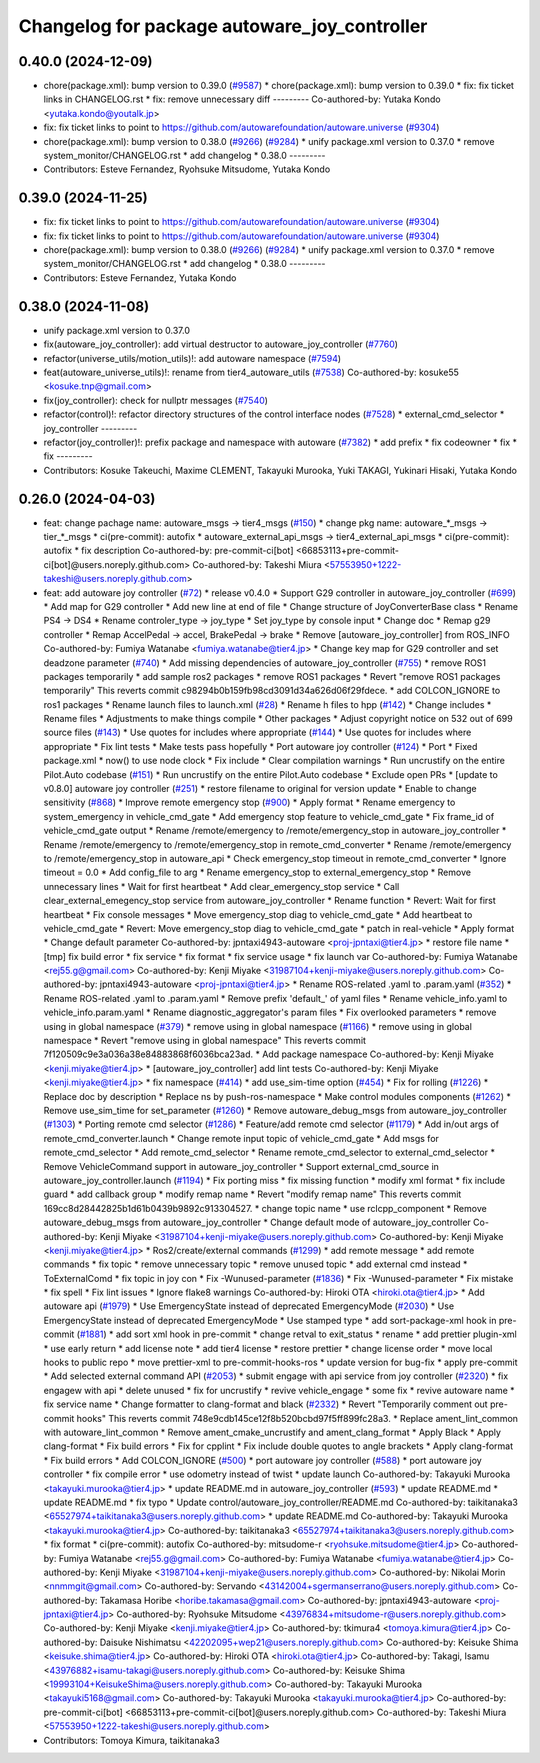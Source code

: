 ^^^^^^^^^^^^^^^^^^^^^^^^^^^^^^^^^^^^^^^^^^^^^
Changelog for package autoware_joy_controller
^^^^^^^^^^^^^^^^^^^^^^^^^^^^^^^^^^^^^^^^^^^^^

0.40.0 (2024-12-09)
-------------------
* chore(package.xml): bump version to 0.39.0 (`#9587 <https://github.com/tier4/autoware.universe/issues/9587>`_)
  * chore(package.xml): bump version to 0.39.0
  * fix: fix ticket links in CHANGELOG.rst
  * fix: remove unnecessary diff
  ---------
  Co-authored-by: Yutaka Kondo <yutaka.kondo@youtalk.jp>
* fix: fix ticket links to point to https://github.com/autowarefoundation/autoware.universe (`#9304 <https://github.com/tier4/autoware.universe/issues/9304>`_)
* chore(package.xml): bump version to 0.38.0 (`#9266 <https://github.com/tier4/autoware.universe/issues/9266>`_) (`#9284 <https://github.com/tier4/autoware.universe/issues/9284>`_)
  * unify package.xml version to 0.37.0
  * remove system_monitor/CHANGELOG.rst
  * add changelog
  * 0.38.0
  ---------
* Contributors: Esteve Fernandez, Ryohsuke Mitsudome, Yutaka Kondo

0.39.0 (2024-11-25)
-------------------
* fix: fix ticket links to point to https://github.com/autowarefoundation/autoware.universe (`#9304 <https://github.com/autowarefoundation/autoware.universe/issues/9304>`_)
* fix: fix ticket links to point to https://github.com/autowarefoundation/autoware.universe (`#9304 <https://github.com/autowarefoundation/autoware.universe/issues/9304>`_)
* chore(package.xml): bump version to 0.38.0 (`#9266 <https://github.com/autowarefoundation/autoware.universe/issues/9266>`_) (`#9284 <https://github.com/autowarefoundation/autoware.universe/issues/9284>`_)
  * unify package.xml version to 0.37.0
  * remove system_monitor/CHANGELOG.rst
  * add changelog
  * 0.38.0
  ---------
* Contributors: Esteve Fernandez, Yutaka Kondo

0.38.0 (2024-11-08)
-------------------
* unify package.xml version to 0.37.0
* fix(autoware_joy_controller): add virtual destructor to autoware_joy_controller (`#7760 <https://github.com/autowarefoundation/autoware.universe/issues/7760>`_)
* refactor(universe_utils/motion_utils)!: add autoware namespace (`#7594 <https://github.com/autowarefoundation/autoware.universe/issues/7594>`_)
* feat(autoware_universe_utils)!: rename from tier4_autoware_utils (`#7538 <https://github.com/autowarefoundation/autoware.universe/issues/7538>`_)
  Co-authored-by: kosuke55 <kosuke.tnp@gmail.com>
* fix(joy_controller): check for nullptr messages (`#7540 <https://github.com/autowarefoundation/autoware.universe/issues/7540>`_)
* refactor(control)!: refactor directory structures of the control interface nodes (`#7528 <https://github.com/autowarefoundation/autoware.universe/issues/7528>`_)
  * external_cmd_selector
  * joy_controller
  ---------
* refactor(joy_controller)!: prefix package and namespace with autoware (`#7382 <https://github.com/autowarefoundation/autoware.universe/issues/7382>`_)
  * add prefix
  * fix codeowner
  * fix
  * fix
  ---------
* Contributors: Kosuke Takeuchi, Maxime CLEMENT, Takayuki Murooka, Yuki TAKAGI, Yukinari Hisaki, Yutaka Kondo

0.26.0 (2024-04-03)
-------------------
* feat: change pachage name: autoware_msgs -> tier4_msgs (`#150 <https://github.com/autowarefoundation/autoware.universe/issues/150>`_)
  * change pkg name: autoware\_*_msgs -> tier\_*_msgs
  * ci(pre-commit): autofix
  * autoware_external_api_msgs -> tier4_external_api_msgs
  * ci(pre-commit): autofix
  * fix description
  Co-authored-by: pre-commit-ci[bot] <66853113+pre-commit-ci[bot]@users.noreply.github.com>
  Co-authored-by: Takeshi Miura <57553950+1222-takeshi@users.noreply.github.com>
* feat: add autoware joy controller (`#72 <https://github.com/autowarefoundation/autoware.universe/issues/72>`_)
  * release v0.4.0
  * Support G29 controller in autoware_joy_controller (`#699 <https://github.com/autowarefoundation/autoware.universe/issues/699>`_)
  * Add map for G29 controller
  * Add new line at end of file
  * Change structure of JoyConverterBase class
  * Rename PS4 -> DS4
  * Rename controler_type -> joy_type
  * Set joy_type by console input
  * Change doc
  * Remap g29 controller
  * Remap AccelPedal -> accel, BrakePedal -> brake
  * Remove [autoware_joy_controller] from ROS_INFO
  Co-authored-by: Fumiya Watanabe <fumiya.watanabe@tier4.jp>
  * Change key map for G29 controller and set deadzone parameter (`#740 <https://github.com/autowarefoundation/autoware.universe/issues/740>`_)
  * Add missing dependencies of autoware_joy_controller (`#755 <https://github.com/autowarefoundation/autoware.universe/issues/755>`_)
  * remove ROS1 packages temporarily
  * add sample ros2 packages
  * remove ROS1 packages
  * Revert "remove ROS1 packages temporarily"
  This reverts commit c98294b0b159fb98cd3091d34a626d06f29fdece.
  * add COLCON_IGNORE to ros1 packages
  * Rename launch files to launch.xml (`#28 <https://github.com/autowarefoundation/autoware.universe/issues/28>`_)
  * Rename h files to hpp (`#142 <https://github.com/autowarefoundation/autoware.universe/issues/142>`_)
  * Change includes
  * Rename files
  * Adjustments to make things compile
  * Other packages
  * Adjust copyright notice on 532 out of 699 source files (`#143 <https://github.com/autowarefoundation/autoware.universe/issues/143>`_)
  * Use quotes for includes where appropriate (`#144 <https://github.com/autowarefoundation/autoware.universe/issues/144>`_)
  * Use quotes for includes where appropriate
  * Fix lint tests
  * Make tests pass hopefully
  * Port autoware joy controller (`#124 <https://github.com/autowarefoundation/autoware.universe/issues/124>`_)
  * Port
  * Fixed package.xml
  * now() to use node clock
  * Fix include
  * Clear compilation warnings
  * Run uncrustify on the entire Pilot.Auto codebase (`#151 <https://github.com/autowarefoundation/autoware.universe/issues/151>`_)
  * Run uncrustify on the entire Pilot.Auto codebase
  * Exclude open PRs
  * [update to v0.8.0] autoware joy controller (`#251 <https://github.com/autowarefoundation/autoware.universe/issues/251>`_)
  * restore filename to original for version update
  * Enable to change sensitivity (`#868 <https://github.com/autowarefoundation/autoware.universe/issues/868>`_)
  * Improve remote emergency stop (`#900 <https://github.com/autowarefoundation/autoware.universe/issues/900>`_)
  * Apply format
  * Rename emergency to system_emergency in vehicle_cmd_gate
  * Add emergency stop feature to vehicle_cmd_gate
  * Fix frame_id of vehicle_cmd_gate output
  * Rename /remote/emergency to /remote/emergency_stop in autoware_joy_controller
  * Rename /remote/emergency to /remote/emergency_stop in remote_cmd_converter
  * Rename /remote/emergency to /remote/emergency_stop in autoware_api
  * Check emergency_stop timeout in remote_cmd_converter
  * Ignore timeout = 0.0
  * Add config_file to arg
  * Rename emergency_stop to external_emergency_stop
  * Remove unnecessary lines
  * Wait for first heartbeat
  * Add clear_emergency_stop service
  * Call clear_external_emegency_stop service from autoware_joy_controller
  * Rename function
  * Revert: Wait for first heartbeat
  * Fix console messages
  * Move emergency_stop diag to vehicle_cmd_gate
  * Add heartbeat to vehicle_cmd_gate
  * Revert: Move emergency_stop diag to vehicle_cmd_gate
  * patch in real-vehicle
  * Apply format
  * Change default parameter
  Co-authored-by: jpntaxi4943-autoware <proj-jpntaxi@tier4.jp>
  * restore file name
  * [tmp] fix build error
  * fix service
  * fix format
  * fix service usage
  * fix launch var
  Co-authored-by: Fumiya Watanabe <rej55.g@gmail.com>
  Co-authored-by: Kenji Miyake <31987104+kenji-miyake@users.noreply.github.com>
  Co-authored-by: jpntaxi4943-autoware <proj-jpntaxi@tier4.jp>
  * Rename ROS-related .yaml to .param.yaml (`#352 <https://github.com/autowarefoundation/autoware.universe/issues/352>`_)
  * Rename ROS-related .yaml to .param.yaml
  * Remove prefix 'default\_' of yaml files
  * Rename vehicle_info.yaml to vehicle_info.param.yaml
  * Rename diagnostic_aggregator's param files
  * Fix overlooked parameters
  * remove using in global namespace (`#379 <https://github.com/autowarefoundation/autoware.universe/issues/379>`_)
  * remove using in global namespace (`#1166 <https://github.com/autowarefoundation/autoware.universe/issues/1166>`_)
  * remove using in global namespace
  * Revert "remove using in global namespace"
  This reverts commit 7f120509c9e3a036a38e84883868f6036bca23ad.
  * Add package namespace
  Co-authored-by: Kenji Miyake <kenji.miyake@tier4.jp>
  * [autoware_joy_controller] add lint tests
  Co-authored-by: Kenji Miyake <kenji.miyake@tier4.jp>
  * fix namespace (`#414 <https://github.com/autowarefoundation/autoware.universe/issues/414>`_)
  * add use_sim-time option (`#454 <https://github.com/autowarefoundation/autoware.universe/issues/454>`_)
  * Fix for rolling (`#1226 <https://github.com/autowarefoundation/autoware.universe/issues/1226>`_)
  * Replace doc by description
  * Replace ns by push-ros-namespace
  * Make control modules components (`#1262 <https://github.com/autowarefoundation/autoware.universe/issues/1262>`_)
  * Remove use_sim_time for set_parameter (`#1260 <https://github.com/autowarefoundation/autoware.universe/issues/1260>`_)
  * Remove autoware_debug_msgs from autoware_joy_controller (`#1303 <https://github.com/autowarefoundation/autoware.universe/issues/1303>`_)
  * Porting remote cmd selector (`#1286 <https://github.com/autowarefoundation/autoware.universe/issues/1286>`_)
  * Feature/add remote cmd selector (`#1179 <https://github.com/autowarefoundation/autoware.universe/issues/1179>`_)
  * Add in/out args of remote_cmd_converter.launch
  * Change remote input topic of vehicle_cmd_gate
  * Add msgs for remote_cmd_selector
  * Add remote_cmd_selector
  * Rename remote_cmd_selector to external_cmd_selector
  * Remove VehicleCommand support in autoware_joy_controller
  * Support external_cmd_source in autoware_joy_controller.launch (`#1194 <https://github.com/autowarefoundation/autoware.universe/issues/1194>`_)
  * Fix porting miss
  * fix missing function
  * modify xml format
  * fix include guard
  * add callback group
  * modify remap name
  * Revert "modify remap name"
  This reverts commit 169cc8d28442825b1d61b0439b9892c913304527.
  * change topic name
  * use rclcpp_component
  * Remove autoware_debug_msgs from autoware_joy_controller
  * Change default mode of autoware_joy_controller
  Co-authored-by: Kenji Miyake <31987104+kenji-miyake@users.noreply.github.com>
  Co-authored-by: Kenji Miyake <kenji.miyake@tier4.jp>
  * Ros2/create/external commands (`#1299 <https://github.com/autowarefoundation/autoware.universe/issues/1299>`_)
  * add remote message
  * add remote commands
  * fix topic
  * remove unnecessary topic
  * remove unused topic
  * add external cmd instead
  * ToExternalComd
  * fix topic in joy con
  * Fix -Wunused-parameter (`#1836 <https://github.com/autowarefoundation/autoware.universe/issues/1836>`_)
  * Fix -Wunused-parameter
  * Fix mistake
  * fix spell
  * Fix lint issues
  * Ignore flake8 warnings
  Co-authored-by: Hiroki OTA <hiroki.ota@tier4.jp>
  * Add autoware api (`#1979 <https://github.com/autowarefoundation/autoware.universe/issues/1979>`_)
  * Use EmergencyState instead of deprecated EmergencyMode (`#2030 <https://github.com/autowarefoundation/autoware.universe/issues/2030>`_)
  * Use EmergencyState instead of deprecated EmergencyMode
  * Use stamped type
  * add sort-package-xml hook in pre-commit (`#1881 <https://github.com/autowarefoundation/autoware.universe/issues/1881>`_)
  * add sort xml hook in pre-commit
  * change retval to exit_status
  * rename
  * add prettier plugin-xml
  * use early return
  * add license note
  * add tier4 license
  * restore prettier
  * change license order
  * move local hooks to public repo
  * move prettier-xml to pre-commit-hooks-ros
  * update version for bug-fix
  * apply pre-commit
  * Add selected external command API (`#2053 <https://github.com/autowarefoundation/autoware.universe/issues/2053>`_)
  * submit engage with api service from joy controller (`#2320 <https://github.com/autowarefoundation/autoware.universe/issues/2320>`_)
  * fix engagew with api
  * delete unused
  * fix for uncrustify
  * revive vehicle_engage
  * some fix
  * revive autoware name
  * fix service name
  * Change formatter to clang-format and black (`#2332 <https://github.com/autowarefoundation/autoware.universe/issues/2332>`_)
  * Revert "Temporarily comment out pre-commit hooks"
  This reverts commit 748e9cdb145ce12f8b520bcbd97f5ff899fc28a3.
  * Replace ament_lint_common with autoware_lint_common
  * Remove ament_cmake_uncrustify and ament_clang_format
  * Apply Black
  * Apply clang-format
  * Fix build errors
  * Fix for cpplint
  * Fix include double quotes to angle brackets
  * Apply clang-format
  * Fix build errors
  * Add COLCON_IGNORE (`#500 <https://github.com/autowarefoundation/autoware.universe/issues/500>`_)
  * port autoware joy controller (`#588 <https://github.com/autowarefoundation/autoware.universe/issues/588>`_)
  * port autoware joy controller
  * fix compile error
  * use odometry instead of twist
  * update launch
  Co-authored-by: Takayuki Murooka <takayuki.murooka@tier4.jp>
  * update README.md in autoware_joy_controller (`#593 <https://github.com/autowarefoundation/autoware.universe/issues/593>`_)
  * update README.md
  * update README.md
  * fix typo
  * Update control/autoware_joy_controller/README.md
  Co-authored-by: taikitanaka3 <65527974+taikitanaka3@users.noreply.github.com>
  * update README.md
  Co-authored-by: Takayuki Murooka <takayuki.murooka@tier4.jp>
  Co-authored-by: taikitanaka3 <65527974+taikitanaka3@users.noreply.github.com>
  * fix format
  * ci(pre-commit): autofix
  Co-authored-by: mitsudome-r <ryohsuke.mitsudome@tier4.jp>
  Co-authored-by: Fumiya Watanabe <rej55.g@gmail.com>
  Co-authored-by: Fumiya Watanabe <fumiya.watanabe@tier4.jp>
  Co-authored-by: Kenji Miyake <31987104+kenji-miyake@users.noreply.github.com>
  Co-authored-by: Nikolai Morin <nnmmgit@gmail.com>
  Co-authored-by: Servando <43142004+sgermanserrano@users.noreply.github.com>
  Co-authored-by: Takamasa Horibe <horibe.takamasa@gmail.com>
  Co-authored-by: jpntaxi4943-autoware <proj-jpntaxi@tier4.jp>
  Co-authored-by: Ryohsuke Mitsudome <43976834+mitsudome-r@users.noreply.github.com>
  Co-authored-by: Kenji Miyake <kenji.miyake@tier4.jp>
  Co-authored-by: tkimura4 <tomoya.kimura@tier4.jp>
  Co-authored-by: Daisuke Nishimatsu <42202095+wep21@users.noreply.github.com>
  Co-authored-by: Keisuke Shima <keisuke.shima@tier4.jp>
  Co-authored-by: Hiroki OTA <hiroki.ota@tier4.jp>
  Co-authored-by: Takagi, Isamu <43976882+isamu-takagi@users.noreply.github.com>
  Co-authored-by: Keisuke Shima <19993104+KeisukeShima@users.noreply.github.com>
  Co-authored-by: Takayuki Murooka <takayuki5168@gmail.com>
  Co-authored-by: Takayuki Murooka <takayuki.murooka@tier4.jp>
  Co-authored-by: pre-commit-ci[bot] <66853113+pre-commit-ci[bot]@users.noreply.github.com>
  Co-authored-by: Takeshi Miura <57553950+1222-takeshi@users.noreply.github.com>
* Contributors: Tomoya Kimura, taikitanaka3
